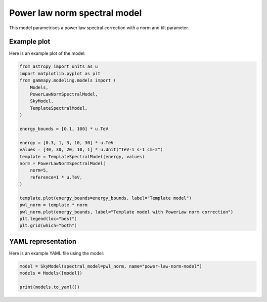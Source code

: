 
.. DO NOT EDIT.
.. THIS FILE WAS AUTOMATICALLY GENERATED BY SPHINX-GALLERY.
.. TO MAKE CHANGES, EDIT THE SOURCE PYTHON FILE:
.. "user-guide/model-gallery/spectral/plot_powerlaw_norm_spectral.py"
.. LINE NUMBERS ARE GIVEN BELOW.

.. only:: html

    .. note::
        :class: sphx-glr-download-link-note

        :ref:`Go to the end <sphx_glr_download_user-guide_model-gallery_spectral_plot_powerlaw_norm_spectral.py>`
        to download the full example code. or to run this example in your browser via Binder

.. rst-class:: sphx-glr-example-title

.. _sphx_glr_user-guide_model-gallery_spectral_plot_powerlaw_norm_spectral.py:


.. _powerlaw-spectral-norm-model:

Power law norm spectral model
=============================

This model parametrises a power law spectral correction with a norm and tilt parameter.

.. GENERATED FROM PYTHON SOURCE LINES 12-15

Example plot
------------
Here is an example plot of the model:

.. GENERATED FROM PYTHON SOURCE LINES 15-41

.. code-block:: Python


    from astropy import units as u
    import matplotlib.pyplot as plt
    from gammapy.modeling.models import (
        Models,
        PowerLawNormSpectralModel,
        SkyModel,
        TemplateSpectralModel,
    )

    energy_bounds = [0.1, 100] * u.TeV

    energy = [0.3, 1, 3, 10, 30] * u.TeV
    values = [40, 30, 20, 10, 1] * u.Unit("TeV-1 s-1 cm-2")
    template = TemplateSpectralModel(energy, values)
    norm = PowerLawNormSpectralModel(
        norm=5,
        reference=1 * u.TeV,
    )

    template.plot(energy_bounds=energy_bounds, label="Template model")
    pwl_norm = template * norm
    pwl_norm.plot(energy_bounds, label="Template model with PowerLaw norm correction")
    plt.legend(loc="best")
    plt.grid(which="both")




.. image-sg:: /user-guide/model-gallery/spectral/images/sphx_glr_plot_powerlaw_norm_spectral_001.png
   :alt: plot powerlaw norm spectral
   :srcset: /user-guide/model-gallery/spectral/images/sphx_glr_plot_powerlaw_norm_spectral_001.png
   :class: sphx-glr-single-img





.. GENERATED FROM PYTHON SOURCE LINES 42-45

YAML representation
-------------------
Here is an example YAML file using the model:

.. GENERATED FROM PYTHON SOURCE LINES 45-50

.. code-block:: Python


    model = SkyModel(spectral_model=pwl_norm, name="power-law-norm-model")
    models = Models([model])

    print(models.to_yaml())




.. rst-class:: sphx-glr-script-out

 .. code-block:: none

    components:
    -   name: power-law-norm-model
        type: SkyModel
        spectral:
            type: CompoundSpectralModel
            model1:
                type: TemplateSpectralModel
                parameters: []
                energy:
                    data:
                    - 0.3
                    - 1.0
                    - 3.0
                    - 10.0
                    - 30.0
                    unit: TeV
                values:
                    data:
                    - 40.0
                    - 30.0
                    - 20.0
                    - 10.0
                    - 1.0
                    unit: 1 / (cm2 s TeV)
            model2:
                type: PowerLawNormSpectralModel
                parameters:
                -   name: norm
                    value: 5.0
                -   name: tilt
                    value: 0.0
                -   name: reference
                    value: 1.0
                    unit: TeV
            operator: mul
    metadata:
        creator: Gammapy 1.3.dev1108+g3132bb30e.d20241007
        date: '2024-10-07T16:09:35.788550'
        origin: null






.. _sphx_glr_download_user-guide_model-gallery_spectral_plot_powerlaw_norm_spectral.py:

.. only:: html

  .. container:: sphx-glr-footer sphx-glr-footer-example

    .. container:: binder-badge

      .. image:: images/binder_badge_logo.svg
        :target: https://mybinder.org/v2/gh/gammapy/gammapy-webpage/main?urlpath=lab/tree/notebooks/dev/user-guide/model-gallery/spectral/plot_powerlaw_norm_spectral.ipynb
        :alt: Launch binder
        :width: 150 px

    .. container:: sphx-glr-download sphx-glr-download-jupyter

      :download:`Download Jupyter notebook: plot_powerlaw_norm_spectral.ipynb <plot_powerlaw_norm_spectral.ipynb>`

    .. container:: sphx-glr-download sphx-glr-download-python

      :download:`Download Python source code: plot_powerlaw_norm_spectral.py <plot_powerlaw_norm_spectral.py>`

    .. container:: sphx-glr-download sphx-glr-download-zip

      :download:`Download zipped: plot_powerlaw_norm_spectral.zip <plot_powerlaw_norm_spectral.zip>`


.. only:: html

 .. rst-class:: sphx-glr-signature

    `Gallery generated by Sphinx-Gallery <https://sphinx-gallery.github.io>`_
